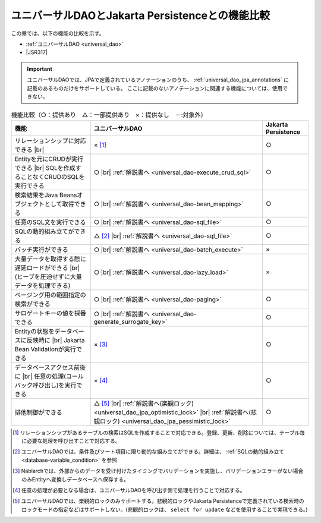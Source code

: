 .. _`database-functional_comparison`:

ユニバーサルDAOとJakarta Persistenceとの機能比較
----------------------------------------------------------------------------------------------------
この章では、以下の機能の比較を示す。

* :ref:`ユニバーサルDAO <universal_dao>`
* |JSR317|

.. important::

  ユニバーサルDAOでは、JPAで定義されているアノテーションのうち、 :ref:`universal_dao_jpa_annotations` に記載のあるものだけをサポートしている。
  ここに記載のないアノテーションに関連する機能については、使用できない。

.. list-table:: 機能比較（○：提供あり　△：一部提供あり　×：提供なし　－:対象外）
  :header-rows: 1
  :class: something-special-class

  * - 機能
    - ユニバーサルDAO
    - Jakarta Persistence

  * - リレーションシップに対応できる |br|
    - × [#relation]_
    - ○

  * - Entityを元にCRUDが実行できる |br|
      SQLを作成することなくCRUDのSQLを実行できる
    - ○ |br| :ref:`解説書へ <universal_dao-execute_crud_sql>`
    - ○

  * - 検索結果をJava Beansオブジェクトとして取得できる
    - ○ |br| :ref:`解説書へ <universal_dao-bean_mapping>`
    - ○

  * - 任意のSQL文を実行できる
    - ○ |br| :ref:`解説書へ <universal_dao-sql_file>`
    - ○

  * - SQLの動的組み立てができる
    - △ [#criteria]_ |br| :ref:`解説書へ <universal_dao-sql_file>`
    - ○

  * - バッチ実行ができる
    - ○ |br| :ref:`解説書へ <universal_dao-batch_execute>`
    - ×

  * - 大量データを取得する際に遅延ロードができる |br|
      (ヒープを圧迫せずに大量データを処理できる)
    - ○ |br| :ref:`解説書へ <universal_dao-lazy_load>`
    - ×

  * - ページング用の範囲指定の検索ができる
    - ○ |br| :ref:`解説書へ <universal_dao-paging>`
    - ○

  * - サロゲートキーの値を採番できる
    - ○ |br| :ref:`解説書へ <universal_dao-generate_surrogate_key>`
    - ○

  * - Entityの状態をデータベースに反映時に |br| Jakarta Bean Validationが実行できる
    - × [#validaiton]_
    - ○

  * - データベースアクセス前後に |br| 任意の処理(コールバック呼び出し)を実行できる
    - × [#callback]_
    - ○

  * - 排他制御ができる
    - △ [#lock]_ |br| :ref:`解説書へ(楽観ロック) <universal_dao_jpa_optimistic_lock>` |br| :ref:`解説書へ(悲観ロック) <universal_dao_jpa_pessimistic_lock>`
    - ○

.. [#relation] リレーションシップがあるテーブルの検索はSQLを作成することで対応できる。登録、更新、削除については、テーブル毎に必要な処理を呼び出すことで対応する。
.. [#criteria] ユニバーサルDAOでは、条件及びソート項目に限り動的な組み立てができる。詳細は、 :ref:`SQLの動的組み立て <database-variable_condition>` を参照
.. [#validaiton] Nablarchでは、外部からのデータを受け付けたタイミングでバリデーションを実施し、バリデーションエラーがない場合のみEntityへ変換しデータベースへ保存する。
.. [#callback] 任意の処理が必要となる場合は、ユニバーサルDAOを呼び出す側で処理を行うことで対応する。
.. [#lock] ユニバーサルDAOでは、楽観的ロックのみサポートする。悲観的ロックやJakarta Persistenceで定義されている検索時のロックモードの指定などはサポートしない。(悲観的ロックは、 ``select for update`` などを使用することで実現できる。)

.. |jsr317| raw:: html

   <a href="https://jakarta.ee/specifications/persistence/" target="_blank">Jakarta Persistence(外部サイト、英語)</a>

.. |br| raw:: html

  <br />
